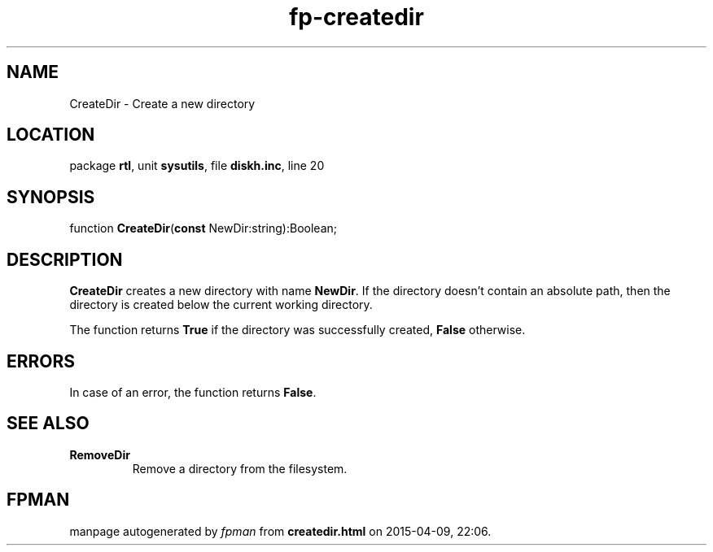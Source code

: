 .\" file autogenerated by fpman
.TH "fp-createdir" 3 "2014-03-14" "fpman" "Free Pascal Programmer's Manual"
.SH NAME
CreateDir - Create a new directory
.SH LOCATION
package \fBrtl\fR, unit \fBsysutils\fR, file \fBdiskh.inc\fR, line 20
.SH SYNOPSIS
function \fBCreateDir\fR(\fBconst\fR NewDir:string):Boolean;
.SH DESCRIPTION
\fBCreateDir\fR creates a new directory with name \fBNewDir\fR. If the directory doesn't contain an absolute path, then the directory is created below the current working directory.

The function returns \fBTrue\fR if the directory was successfully created, \fBFalse\fR otherwise.


.SH ERRORS
In case of an error, the function returns \fBFalse\fR.


.SH SEE ALSO
.TP
.B RemoveDir
Remove a directory from the filesystem.

.SH FPMAN
manpage autogenerated by \fIfpman\fR from \fBcreatedir.html\fR on 2015-04-09, 22:06.

